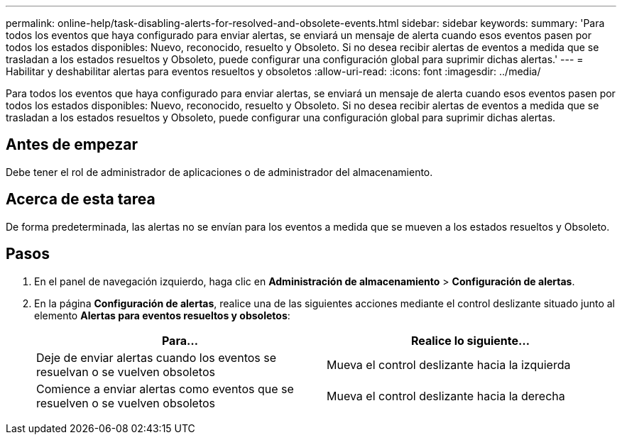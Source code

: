 ---
permalink: online-help/task-disabling-alerts-for-resolved-and-obsolete-events.html 
sidebar: sidebar 
keywords:  
summary: 'Para todos los eventos que haya configurado para enviar alertas, se enviará un mensaje de alerta cuando esos eventos pasen por todos los estados disponibles: Nuevo, reconocido, resuelto y Obsoleto. Si no desea recibir alertas de eventos a medida que se trasladan a los estados resueltos y Obsoleto, puede configurar una configuración global para suprimir dichas alertas.' 
---
= Habilitar y deshabilitar alertas para eventos resueltos y obsoletos
:allow-uri-read: 
:icons: font
:imagesdir: ../media/


[role="lead"]
Para todos los eventos que haya configurado para enviar alertas, se enviará un mensaje de alerta cuando esos eventos pasen por todos los estados disponibles: Nuevo, reconocido, resuelto y Obsoleto. Si no desea recibir alertas de eventos a medida que se trasladan a los estados resueltos y Obsoleto, puede configurar una configuración global para suprimir dichas alertas.



== Antes de empezar

Debe tener el rol de administrador de aplicaciones o de administrador del almacenamiento.



== Acerca de esta tarea

De forma predeterminada, las alertas no se envían para los eventos a medida que se mueven a los estados resueltos y Obsoleto.



== Pasos

. En el panel de navegación izquierdo, haga clic en *Administración de almacenamiento* > *Configuración de alertas*.
. En la página *Configuración de alertas*, realice una de las siguientes acciones mediante el control deslizante situado junto al elemento *Alertas para eventos resueltos y obsoletos*:
+
|===
| Para... | Realice lo siguiente... 


 a| 
Deje de enviar alertas cuando los eventos se resuelvan o se vuelven obsoletos
 a| 
Mueva el control deslizante hacia la izquierda



 a| 
Comience a enviar alertas como eventos que se resuelven o se vuelven obsoletos
 a| 
Mueva el control deslizante hacia la derecha

|===


